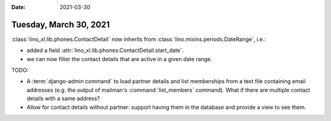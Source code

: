 :date: 2021-03-30

=======================
Tuesday, March 30, 2021
=======================

:class:`lino_xl.lib.phones.ContactDetail` now inherits from
:class:`lino.mixins.periods.DateRange`, i.e.:

- added a field :attr:`lino_xl.lib.phones.ContactDetail.start_date`.
- we can now filter the contact details that are active in a given date range.

TODO:

- A :term:`django-admin command` to load partner details and list memberships
  from a text file containing email addresses (e.g. the output of mailman's
  :command:`list_members` command). What if there are multiple contact details
  with a same address? 

- Allow for contact details without partner: support having them in the
  database and provide a view to see them.
